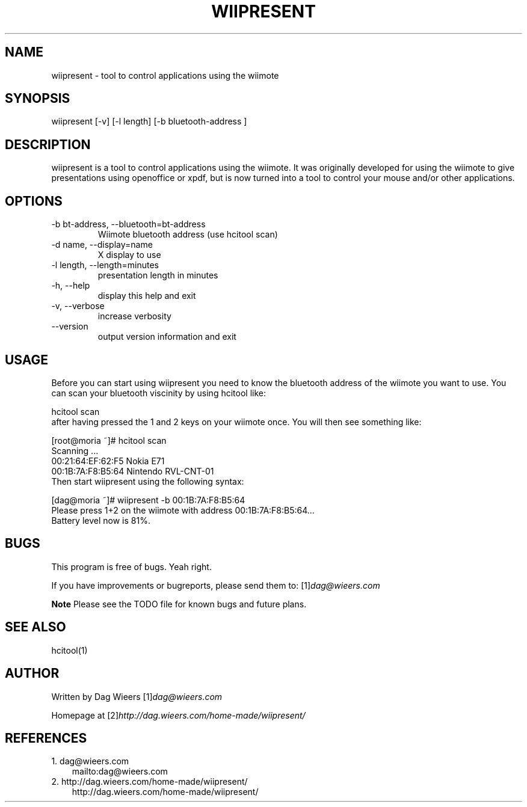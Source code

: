.\" ** You probably do not want to edit this file directly **
.\" It was generated using the DocBook XSL Stylesheets (version 1.69.1).
.\" Instead of manually editing it, you probably should edit the DocBook XML
.\" source for it and then use the DocBook XSL Stylesheets to regenerate it.
.TH "WIIPRESENT" "1" "03/02/2009" "" ""
.\" disable hyphenation
.nh
.\" disable justification (adjust text to left margin only)
.ad l
.SH "NAME"
wiipresent \- tool to control applications using the wiimote
.SH "SYNOPSIS"
wiipresent [\-v] [\-l length] [\-b bluetooth\-address ]
.sp
.SH "DESCRIPTION"
wiipresent is a tool to control applications using the wiimote. It was originally developed for using the wiimote to give presentations using openoffice or xpdf, but is now turned into a tool to control your mouse and/or other applications.
.sp
.SH "OPTIONS"
.TP
\-b bt\-address, \-\-bluetooth=bt\-address
Wiimote bluetooth address (use hcitool scan)
.TP
\-d name, \-\-display=name
X display to use
.TP
\-l length, \-\-length=minutes
presentation length in minutes
.TP
\-h, \-\-help
display this help and exit
.TP
\-v, \-\-verbose
increase verbosity
.TP
\-\-version
output version information and exit
.SH "USAGE"
Before you can start using wiipresent you need to know the bluetooth address of the wiimote you want to use. You can scan your bluetooth viscinity by using hcitool like:
.sp
.sp
.nf
hcitool scan
.fi
after having pressed the 1 and 2 keys on your wiimote once. You will then see something like:
.sp
.sp
.nf
[root@moria ~]# hcitool scan
Scanning ...
00:21:64:EF:62:F5       Nokia E71
00:1B:7A:F8:B5:64       Nintendo RVL\-CNT\-01
.fi
Then start wiipresent using the following syntax:
.sp
.sp
.nf
[dag@moria ~]# wiipresent \-b 00:1B:7A:F8:B5:64
Please press 1+2 on the wiimote with address 00:1B:7A:F8:B5:64...
Battery level now is 81%.
.fi
.SH "BUGS"
This program is free of bugs. Yeah right.
.sp
If you have improvements or bugreports, please send them to: [1]\&\fIdag@wieers.com\fR
.sp
.sp
.it 1 an-trap
.nr an-no-space-flag 1
.nr an-break-flag 1
.br
\fBNote\fR
Please see the TODO file for known bugs and future plans.
.sp
.SH "SEE ALSO"
.sp
.nf
hcitool(1)
.fi
.SH "AUTHOR"
Written by Dag Wieers [1]\&\fIdag@wieers.com\fR
.sp
Homepage at [2]\&\fIhttp://dag.wieers.com/home\-made/wiipresent/\fR
.sp
.SH "REFERENCES"
.TP 3
1.\ dag@wieers.com
\%mailto:dag@wieers.com
.TP 3
2.\ http://dag.wieers.com/home\-made/wiipresent/
\%http://dag.wieers.com/home\-made/wiipresent/
